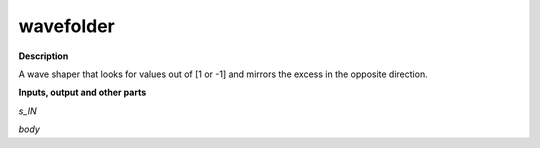 wavefolder
==========

.. _wavefolder:

**Description**

A wave shaper that looks for values out of [1 or -1] and mirrors the excess in the opposite direction.

**Inputs, output and other parts**

*s_IN* 

*body* 


